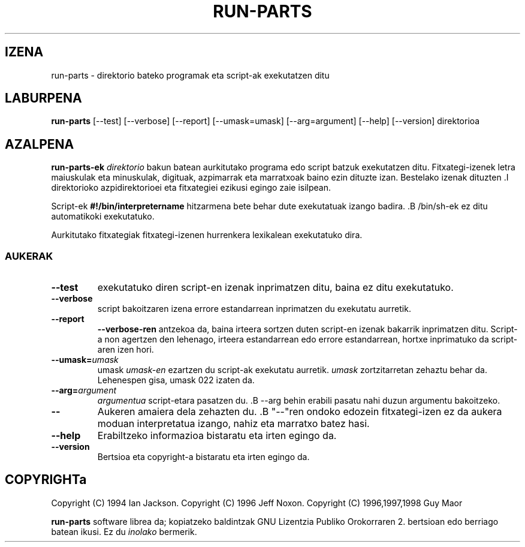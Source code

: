 .\" Kaixo Emacs!  Honako hau -*- nroff -*- iturburu-fitxategia da.
.\" Sorrera-direktorioak eta eskuliburuko orri honek Ian Jackson-en 1994 Copyright-a dute.
.\" Eskuliburuko orri honetako aldaketek Jeff Noxon-en 1996 Copyright-a dute.
.\" Besterik
.\"
.\" Software librea da; kopiatzeko baldintzak GNU Lizentzia Publiko Orokorraren
.\" 2. bertsioan edo berriago batean ikusi.  Ez du INOLAKO bermerik.
.TH RUN\-PARTS 8 "1996ko ekainak 5" "Debian Linux"
.SH IZENA
run\-parts \- direktorio bateko programak eta script-ak exekutatzen ditu
.SH LABURPENA
.B run\-parts
[\-\-test] [\-\-verbose] [\-\-report] [\-\-umask=umask] [\-\-arg=argument] [\-\-help] [\-\-version] direktorioa
.SH AZALPENA
.PP
.B run\-parts-ek
.IR direktorio
bakun batean aurkitutako programa edo script batzuk exekutatzen ditu.
Fitxategi-izenek letra maiuskulak eta minuskulak,
digituak, azpimarrak eta marratxoak baino ezin dituzte izan.  Bestelako izenak 
dituzten .I direktorioko
azpidirektorioei eta fitxategiei ezikusi egingo zaie isilpean.

Script-ek 
.B #!/bin/interpretername
hitzarmena bete behar dute exekutatuak izango badira.  .B /bin/sh-ek
ez ditu automatikoki
exekutatuko.

Aurkitutako fitxategiak fitxategi-izenen hurrenkera lexikalean exekutatuko dira.
.SS AUKERAK
.TP
.B \-\-test
exekutatuko diren script-en izenak inprimatzen ditu, baina ez ditu
exekutatuko.
.TP
.B \-\-verbose
script bakoitzaren izena errore estandarrean inprimatzen du exekutatu aurretik.
.TP
.B \-\-report
.BR \-\-verbose-ren
antzekoa da,
baina irteera sortzen duten script-en izenak bakarrik inprimatzen ditu.  Script-a non agertzen den lehenago, irteera estandarrean edo errore estandarrean, hortxe inprimatuko da script-aren izen hori. 
.B
.TP
.BI \-\-umask= umask
umask
.I umask-en
ezartzen du script-ak exekutatu aurretik.
.I umask
zortzitarretan zehaztu behar da.  Lehenespen gisa, umask 022 izaten da.
.TP
.BI \-\-arg= argument
.I argumentua
script-etara
pasatzen du.  .B --arg
behin erabili
pasatu nahi duzun argumentu bakoitzeko.
.TP
.B "\-\-"
Aukeren amaiera dela zehazten du.  .B "\-\-"ren
ondoko edozein fitxategi-izen
ez da aukera moduan interpretatua izango, nahiz eta marratxo batez
hasi.
.TP
.B \-\-help
Erabiltzeko informazioa bistaratu eta irten egingo da.
.TP
.B \-\-version
Bertsioa eta copyright-a bistaratu eta irten egingo da.

.SH COPYRIGHTa
Copyright (C) 1994 Ian Jackson.
Copyright (C) 1996 Jeff Noxon.
Copyright (C) 1996,1997,1998 Guy Maor

.B run\-parts
software librea da; kopiatzeko baldintzak GNU Lizentzia Publiko Orokorraren
2. bertsioan edo berriago batean ikusi.  Ez du
.I inolako
bermerik.

